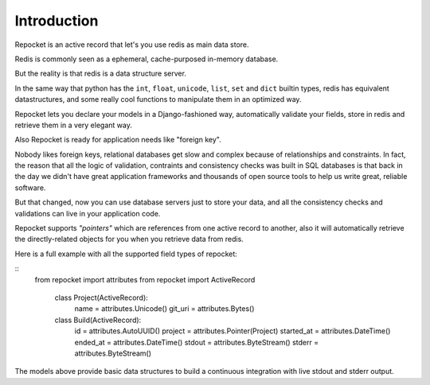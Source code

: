 .. _introduction:

Introduction
============

Repocket is an active record that let's you use redis as main data
store.

Redis is commonly seen as a ephemeral, cache-purposed in-memory database.

But the reality is that redis is a data structure server.

In the same way that python has the ``int``, ``float``, ``unicode``,
``list``, ``set`` and ``dict`` builtin types, redis has equivalent
datastructures, and some really cool functions to manipulate them in
an optimized way.

Repocket lets you declare your models in a Django-fashioned way,
automatically validate your fields, store in redis and retrieve them
in a very elegant way.

Also Repocket is ready for application needs like "foreign key".

Nobody likes foreign keys, relational databases get slow and complex
because of relationships and constraints. In fact, the reason that all
the logic of validation, contraints and consistency checks was built
in SQL databases is that back in the day we didn't have great
application frameworks and thousands of open source tools to help us
write great, reliable software.

But that changed, now you can use database servers just to store your
data, and all the consistency checks and validations can live in your
application code.

Repocket supports *"pointers"* which are references from one active
record to another, also it will automatically retrieve the
directly-related objects for you when you retrieve data from redis.


Here is a full example with all the supported field types of repocket:

.. highlight: python

::
    from repocket import attributes
    from repocket import ActiveRecord

     class Project(ActiveRecord):
         name = attributes.Unicode()
         git_uri = attributes.Bytes()


     class Build(ActiveRecord):
         id = attributes.AutoUUID()
         project = attributes.Pointer(Project)
         started_at = attributes.DateTime()
         ended_at = attributes.DateTime()
         stdout = attributes.ByteStream()
         stderr = attributes.ByteStream()


The models above provide basic data structures to build a continuous
integration with live stdout and stderr output.
